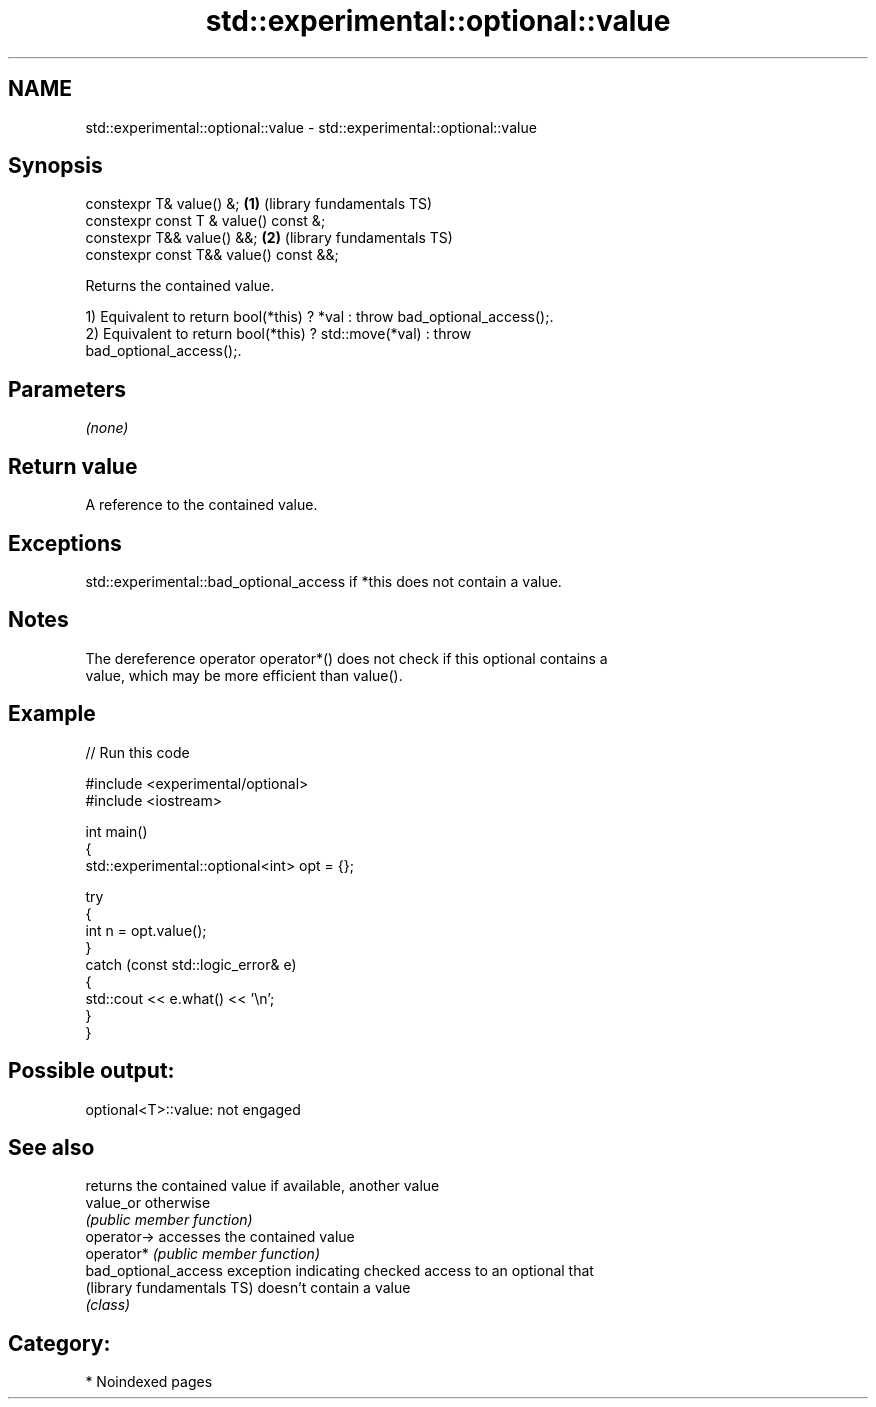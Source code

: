 .TH std::experimental::optional::value 3 "2024.06.10" "http://cppreference.com" "C++ Standard Libary"
.SH NAME
std::experimental::optional::value \- std::experimental::optional::value

.SH Synopsis
   constexpr T& value() &;               \fB(1)\fP (library fundamentals TS)
   constexpr const T & value() const &;
   constexpr T&& value() &&;             \fB(2)\fP (library fundamentals TS)
   constexpr const T&& value() const &&;

   Returns the contained value.

   1) Equivalent to return bool(*this) ? *val : throw bad_optional_access();.
   2) Equivalent to return bool(*this) ? std::move(*val) : throw
   bad_optional_access();.

.SH Parameters

   \fI(none)\fP

.SH Return value

   A reference to the contained value.

.SH Exceptions

   std::experimental::bad_optional_access if *this does not contain a value.

.SH Notes

   The dereference operator operator*() does not check if this optional contains a
   value, which may be more efficient than value().

.SH Example

   
// Run this code

 #include <experimental/optional>
 #include <iostream>
  
 int main()
 {
     std::experimental::optional<int> opt = {};
  
     try
     {
         int n = opt.value();
     }
     catch (const std::logic_error& e)
     {
         std::cout << e.what() << '\\n';
     }
 }

.SH Possible output:

 optional<T>::value: not engaged

.SH See also

                             returns the contained value if available, another value
   value_or                  otherwise
                             \fI(public member function)\fP 
   operator->                accesses the contained value
   operator*                 \fI(public member function)\fP 
   bad_optional_access       exception indicating checked access to an optional that
   (library fundamentals TS) doesn't contain a value
                             \fI(class)\fP 

.SH Category:
     * Noindexed pages
